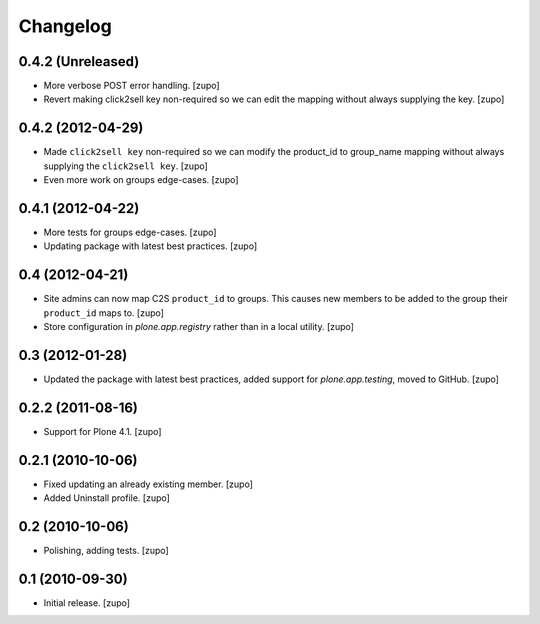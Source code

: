 Changelog
=========

0.4.2 (Unreleased)
------------------

- More verbose POST error handling.
  [zupo]

- Revert making click2sell key non-required so we can edit the mapping without
  always supplying the key.
  [zupo]


0.4.2 (2012-04-29)
------------------

- Made ``click2sell key`` non-required so we can modify the product_id to
  group_name mapping without always supplying the ``click2sell key``.
  [zupo]

- Even more work on groups edge-cases.
  [zupo]


0.4.1 (2012-04-22)
------------------

- More tests for groups edge-cases.
  [zupo]

- Updating package with latest best practices.
  [zupo]


0.4 (2012-04-21)
----------------

- Site admins can now map C2S ``product_id`` to groups. This causes new members
  to be added to the group their ``product_id`` maps to.
  [zupo]

- Store configuration in `plone.app.registry` rather than in a local utility.
  [zupo]


0.3 (2012-01-28)
----------------

- Updated the package with latest best practices, added support for
  `plone.app.testing`, moved to GitHub.
  [zupo]


0.2.2 (2011-08-16)
------------------

- Support for Plone 4.1.
  [zupo]


0.2.1 (2010-10-06)
------------------

- Fixed updating an already existing member.
  [zupo]

- Added Uninstall profile.
  [zupo]


0.2 (2010-10-06)
----------------

- Polishing, adding tests.
  [zupo]


0.1 (2010-09-30)
----------------

- Initial release.
  [zupo]

